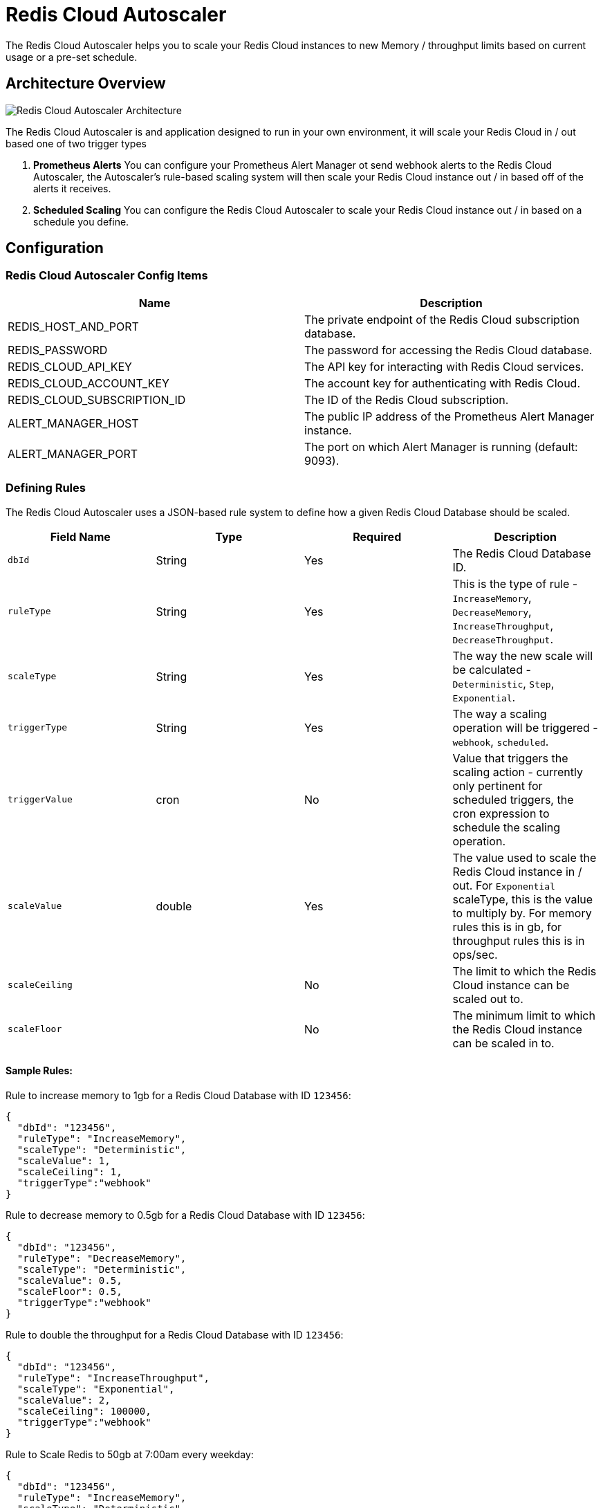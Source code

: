 = Redis Cloud Autoscaler
:linkattrs:
:name:              Redis Cloud Autoscaler
:project-owner:     redis-field-engineering
:project-name:      redis-cloud-autoscaler
:project-group:     com.redis
:project-version: 0.0.3
:project-url:       https://github.com/{project-owner}/{project-name}
:repo-name:         redis-cloud-autoscaler
:imagesdir:        .github/images

The Redis Cloud Autoscaler helps you to scale your Redis Cloud instances to new Memory / throughput limits based on current usage or a pre-set schedule.

== Architecture Overview

image:autoscaler-architecture.png[Redis Cloud Autoscaler Architecture]

The Redis Cloud Autoscaler is and application designed to run in your own environment, it will scale your Redis Cloud in / out based one of two trigger types

1. **Prometheus Alerts** You can configure your Prometheus Alert Manager ot send webhook alerts to the Redis Cloud Autoscaler, the Autoscaler's rule-based scaling system will then scale your Redis Cloud instance out / in based off of the alerts it receives.
2. **Scheduled Scaling** You can configure the Redis Cloud Autoscaler to scale your Redis Cloud instance out / in based on a schedule you define.

== Configuration

=== Redis Cloud Autoscaler Config Items

[options="header"]
|===
| Name | Description
| REDIS_HOST_AND_PORT | The private endpoint of the Redis Cloud subscription database.
| REDIS_PASSWORD | The password for accessing the Redis Cloud database.
| REDIS_CLOUD_API_KEY | The API key for interacting with Redis Cloud services.
| REDIS_CLOUD_ACCOUNT_KEY | The account key for authenticating with Redis Cloud.
| REDIS_CLOUD_SUBSCRIPTION_ID | The ID of the Redis Cloud subscription.
| ALERT_MANAGER_HOST | The public IP address of the Prometheus Alert Manager instance.
| ALERT_MANAGER_PORT | The port on which Alert Manager is running (default: 9093).
|===

=== Defining Rules

The Redis Cloud Autoscaler uses a JSON-based rule system to define how a given Redis Cloud Database should be scaled.

[options="header"]
|===
| Field Name | Type | Required | Description
| `dbId` | String | Yes | The Redis Cloud Database ID.
| `ruleType` | String | Yes | This is the type of rule - `IncreaseMemory`, `DecreaseMemory`, `IncreaseThroughput`, `DecreaseThroughput`.
| `scaleType` | String | Yes | The way the new scale will be calculated - `Deterministic`, `Step`, `Exponential`.
| `triggerType` | String | Yes | The way a scaling operation will be triggered - `webhook`, `scheduled`.
| `triggerValue` | cron | No | Value that triggers the scaling action - currently only pertinent for scheduled triggers, the cron expression to schedule the scaling operation.
| `scaleValue` | double | Yes | The value used to scale the Redis Cloud instance in / out. For `Exponential` scaleType, this is the value to multiply by. For memory rules this is in gb, for throughput rules this is in ops/sec.
| `scaleCeiling` |  | No | The limit to which the Redis Cloud instance can be scaled out to.
| `scaleFloor` |  | No | The minimum limit to which the Redis Cloud instance can be scaled in to.
|===


==== Sample Rules:

Rule to increase memory to 1gb for a Redis Cloud Database with ID `123456`:
[source,json]
----
{
  "dbId": "123456",
  "ruleType": "IncreaseMemory",
  "scaleType": "Deterministic",
  "scaleValue": 1,
  "scaleCeiling": 1,
  "triggerType":"webhook"
}
----

Rule to decrease memory to 0.5gb for a Redis Cloud Database with ID `123456`:
[source,json]
----
{
  "dbId": "123456",
  "ruleType": "DecreaseMemory",
  "scaleType": "Deterministic",
  "scaleValue": 0.5,
  "scaleFloor": 0.5,
  "triggerType":"webhook"
}
----

Rule to double the throughput for a Redis Cloud Database with ID `123456`:
[source,json]
----
{
  "dbId": "123456",
  "ruleType": "IncreaseThroughput",
  "scaleType": "Exponential",
  "scaleValue": 2,
  "scaleCeiling": 100000,
  "triggerType":"webhook"
}
----

Rule to Scale Redis to 50gb at 7:00am every weekday:
[source,json]
----
{
  "dbId": "123456",
  "ruleType": "IncreaseMemory",
  "scaleType": "Deterministic",
  "scaleValue": 50,
  "scaleCeiling": 50,
  "triggerType":"scheduled",
  "triggerValue":"0 7 * * 1-5"
}
----

Rule To Scale Redis up 3 GB:
[source,json]
----
{
  "dbId": "123456",
  "ruleType": "IncreaseMemory",
  "scaleType": "Step",
  "scaleValue": 3,
  "scaleCeiling": 50,
  "triggerType":"webhook"
}
----

== Limitations

* The Redis Cloud Autoscaler is currently only available for Redis Cloud Pro Subscriptions
* The Redis Cloud Autoscaler will currently only operate on Subscriptions with as single database
* The Redis Cloud Autoscaler will currently only scale a database in (down) deterministically (`Deterministic` is the only valid setting for `DecreaseMemory` and `DecreaseThroughput`)

== Availability

=== Docker
The Redis Cloud Autoscaler is available as a Docker image, you can pull the image from GitHub's Docker registry:

[source,shell]
----
docker pull ghcr.io/redis-field-engineering/redis-cloud-autoscaler:latest
----

=== Jars
You can also download the JAR file from the https://github.com/redis-field-engineering/redis-cloud-autoscaler/releases/latest[GitHub Releases Page]

=== Source
You can of course also build the whole thing from source by cloning this repo and running:

[source,shell]
----
./gradlew build
----

== Quickstart

To get started with the Redis Cloud Autoscaler, you can follow the steps in the `quickstart` folder.